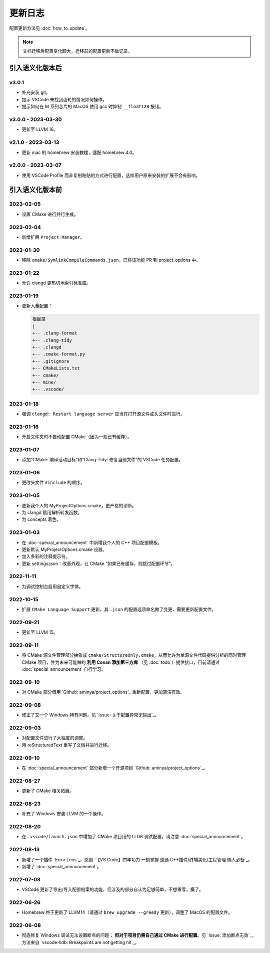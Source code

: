 ########
更新日志
########

配置更新方法见 :doc:`how_to_update`。

.. note::

  文档迁移后配置变化颇大，迁移前的配置更新不做记录。

引入语义化版本后
****************

v3.0.1
=====================

- 补充安装 git。
- 提示 VSCode 未找到齿轮的情况如何操作。
- 提示如何在 M 系列芯片的 MacOS 使用 gcc 时抑制 ``__float128`` 报错。

v3.0.0 - 2023-03-30
=====================

- 更新至 LLVM 16。

v2.1.0 - 2023-03-13
=====================

- 更新 mac 的 homebrew 安装教程，适配 homebrew 4.0。

v2.0.0 - 2023-03-07
=====================

- 使用 VSCode Profile 而非复制粘贴的方式进行配置，这样用户原来安装的扩展不会有影响。

引入语义化版本前
****************

2023-02-05
============

- 设置 CMake 进行并行生成。

2023-02-04
============

- 新增扩展 ``Project Manager``。

2023-01-30
============

- 移除 ``cmake/SymlinkCompileCommands.json``，已将该功能 PR 到 project_options 中。

2023-01-22
============

- 允许 clangd 更热切地索引标准库。

2023-01-19
============

- 更新大量配置：

  .. code-block:: txt

    根目录
    |
    +-- .clang-format
    +-- .clang-tidy
    +-- .clangd
    +-- .cmake-format.py
    +-- .gitignore
    +-- CMakeLists.txt
    +-- cmake/
    +-- mine/
    +-- .vscode/

2023-01-18
============

- 强调 ``clangd: Restart language server`` 应当在打开源文件或头文件时进行。

2023-01-16
============

- 开启文件夹时不自动配置 CMake（因为一般已有缓存）。

2023-01-07
============

- 添加“CMake: 编译活动目标”和“Clang-Tidy: 修复当前文件”的 VSCode 任务配置。

2023-01-06
============

- 更改头文件 ``#include`` 的顺序。

2023-01-05
============

- 更新我个人的 MyProjectOptions.cmake，更严格的诊断。
- 为 clangd 启用解析转发函数。
- 为 concepts 着色。

2023-01-03
============

- 在 :doc:`special_announcement` 中新增我个人的 C++ 项目配置模板。
- 更新默认 MyProjectOptions.cmake 设置。
- 加入多彩的注释提示符。
- 更新 settings.json：改善外观，让 CMake “如果已有缓存，则跳过配置环节”。

2022-11-11
============

- 为调试控制台启用自定义字体。

2022-10-15
============

- 扩展 ``CMake Language Support`` 更新，其 ``.json`` 的配置选项命名做了变更，需要更新配置文件。

2022-09-21
============

- 更新至 LLVM 15。

2022-09-11
============

- 将 CMake 源文件管理部分抽象成 ``cmake/StructureOnly.cmake``，从而允许为单源文件代码提供分析的同时管理 CMake 项目，并为未来可能做的 **利用 Conan 添加第三方库** （见 :doc:`todo`）提供接口，目前请通过 :doc:`special_announcement` 自行学习。

2022-09-10
============

- 对 CMake 部分借用 `Github: aminya/project_options`_ 重新配置，更加简洁有效。

2022-09-08
============

- 修正了又一个 Windows 特有问题。见 `Issue: 关于配置异常无输出`_。

2022-09-03
============

- 对配置文件进行了大幅度的调整。
- 用 reStructuredText 重写了文档并进行迁移。

2022-09-10
============

- 在 :doc:`special_announcement` 部分新增一个开源项目 `Github: aminya/project_options`_。

2022-08-27
============

- 更新了 CMake 相关拓展。

2022-08-23
============

- 补充了 Windows 安装 LLVM 的一个操作。

2022-08-20
============

- 在 ``.vscode/launch.json`` 中增加了 CMake 项目用的 LLDB 调试配置，请注意 :doc:`special_announcement`。

2022-08-13
============

- 新增了一个插件 `Error Lens`_，感谢 `【VS Code】四年功力 一刻掌握 速通 C++插件/终端美化/工程管理 懒人必备`_。
- 新增了 :doc:`special_announcement`。

2022-07-08
============

- VSCode 更新了导出/导入配置档案的功能，但涉及的部分自认为足够简单，不想重写，摸了。

2022-06-26
============

- Homebrew 终于更新了 LLVM14（请通过 ``brew upgrade --greedy`` 更新），调整了 MacOS 的配置文件。

2022-06-08
============

- 彻底修复 Windows 调试无法设置断点的问题； **但对于项目仍需自己通过 CMake 进行配置**。见 `Issue: 添加断点无效`_，方法来自 `vscode-lldb: Breakpoints are not getting hit`_。